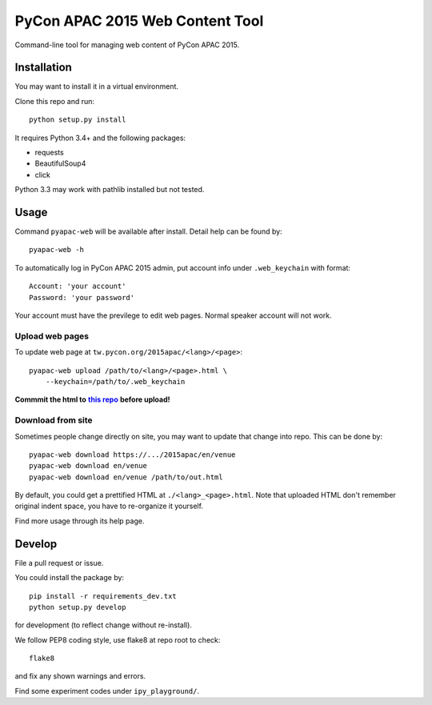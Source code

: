 ********************************
PyCon APAC 2015 Web Content Tool
********************************

Command-line tool for managing web content of PyCon APAC 2015.

Installation
============
You may want to install it in a virtual environment.

Clone this repo and run::

    python setup.py install

It requires Python 3.4+ and the following packages:

- requests
- BeautifulSoup4
- click

Python 3.3 may work with pathlib installed but not tested.


Usage
=====
Command ``pyapac-web`` will be available after install.
Detail help can be found by::

    pyapac-web -h


To automatically log in PyCon APAC 2015 admin, put account info
under ``.web_keychain`` with format::

    Account: 'your account'
    Password: 'your password'

Your account must have the previlege to edit web pages.
Normal speaker account will not work.

Upload web pages
----------------
To update web page at ``tw.pycon.org/2015apac/<lang>/<page>``::

    pyapac-web upload /path/to/<lang>/<page>.html \
        --keychain=/path/to/.web_keychain

**Commmit the html to** |content-repo|_ **before upload!**

.. |content-repo| replace:: **this repo**
.. _content-repo: https://github.com/pycontw/APAC2015WebContent

Download from site
------------------
Sometimes people change directly on site,
you may want to update that change into repo.
This can be done by::

    pyapac-web download https://.../2015apac/en/venue
    pyapac-web download en/venue
    pyapac-web download en/venue /path/to/out.html

By default, you could get a prettified HTML at ``./<lang>_<page>.html``.
Note that uploaded HTML don't remember original indent space,
you have to re-organize it yourself.

Find more usage through its help page.


Develop
=======
File a pull request or issue.

You could install the package by::

    pip install -r requirements_dev.txt
    python setup.py develop

for development (to reflect change without re-install).

We follow PEP8 coding style, use flake8 at repo root to check::

    flake8

and fix any shown warnings and errors.

Find some experiment codes under ``ipy_playground/``.
